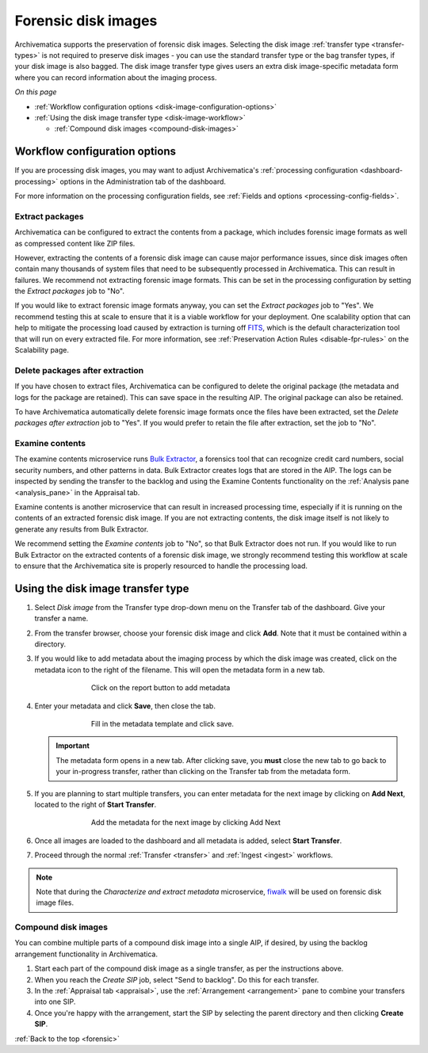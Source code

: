 .. _forensic:

====================
Forensic disk images
====================

Archivematica supports the preservation of forensic disk images. Selecting the
disk image :ref:`transfer type <transfer-types>` is not required to preserve
disk images - you can use the standard transfer type or the bag transfer types,
if your disk image is also bagged. The disk image transfer type gives users an
extra disk image-specific metadata form where you can record information about
the imaging process.

*On this page*

* :ref:`Workflow configuration options <disk-image-configuration-options>`

* :ref:`Using the disk image transfer type <disk-image-workflow>`

  * :ref:`Compound disk images <compound-disk-images>`

.. _disk-image-configuration-options:

Workflow configuration options
------------------------------

If you are processing disk images, you may want to adjust Archivematica's
:ref:`processing configuration <dashboard-processing>` options in the
Administration tab of the dashboard.

For more information on the processing configuration fields, see
:ref:`Fields and options <processing-config-fields>`.

Extract packages
++++++++++++++++

Archivematica can be configured to extract the contents from a package, which
includes forensic image formats as well as compressed content like ZIP files.

However, extracting the contents of a forensic disk image can cause major
performance issues, since disk images often contain many thousands of system
files that need to be subsequently processed in Archivematica. This can result
in failures. We recommend not extracting forensic image formats. This can be set
in the processing configuration by setting the *Extract packages* job to "No".

If you would like to extract forensic image formats anyway, you can set the
*Extract packages* job to "Yes". We recommend testing this at scale to ensure
that it is a viable workflow for your deployment. One scalability option that
can help to mitigate the processing load caused by extraction is turning off
`FITS`_, which is the default characterization tool that will run on every
extracted file. For more information, see :ref:`Preservation Action Rules
<disable-fpr-rules>` on the Scalability page.

Delete packages after extraction
++++++++++++++++++++++++++++++++

If you have chosen to extract files, Archivematica can be configured to delete
the original package (the metadata and logs for the package are retained). This
can save space in the resulting AIP. The original package can also be retained.

To have Archivematica automatically delete forensic image formats once the files
have been extracted, set the *Delete packages after extraction* job to "Yes". If
you would prefer to retain the file after extraction, set the job to "No".

Examine contents
++++++++++++++++

The examine contents microservice runs `Bulk Extractor`_, a forensics tool that
can recognize credit card numbers, social security numbers, and other patterns
in data. Bulk Extractor creates logs that are stored in the AIP. The logs can be
inspected by sending the transfer to the backlog and using the Examine Contents
functionality on the :ref:`Analysis pane <analysis_pane>` in the Appraisal tab.

Examine contents is another microservice that can result in increased processing
time, especially if it is running on the contents of an extracted forensic disk
image. If you are not extracting contents, the disk image itself is not likely
to generate any results from Bulk Extractor.

We recommend setting the *Examine contents* job to "No", so that Bulk Extractor
does not run. If you would like to run Bulk Extractor on the extracted contents
of a forensic disk image, we strongly recommend testing this workflow at scale
to ensure that the Archivematica site is properly resourced to handle the
processing load.

.. _disk-image-workflow:

Using the disk image transfer type
----------------------------------

#. Select *Disk image* from the Transfer type drop-down menu on the Transfer tab
   of the dashboard. Give your transfer a name.

#. From the transfer browser, choose your forensic disk image and click **Add**.
   Note that it must be contained within a directory.

#. If you would like to add metadata about the imaging process by which the disk
   image was created, click on the metadata icon to the right of the filename.
   This will open the metadata form in a new tab.

   .. figure:: images/forensic-start.*
      :align: center
      :figwidth: 70%
      :width: 100%
      :alt: Click on the report button to add metadata

      Click on the report button to add metadata

#. Enter your metadata and click **Save**, then close the tab.

   .. figure:: images/forensic-metadata-template.*
      :align: center
      :figwidth: 70%
      :width: 100%
      :alt: Forensic disk image metadata template

      Fill in the metadata template and click save.

   .. important::

      The metadata form opens in a new tab. After clicking save, you **must** close
      the new tab to go back to your in-progress transfer, rather than clicking on
      the Transfer tab from the metadata form.

#. If you are planning to start multiple transfers, you can enter metadata for
   the next image by clicking on **Add Next**, located to the right of **Start
   Transfer**.

   .. figure:: images/forensic-add-next.*
      :align: center
      :figwidth: 70%
      :width: 100%
      :alt: Add the metadata for the next image by clicking Add Next

      Add the metadata for the next image by clicking Add Next

#. Once all images are loaded to the dashboard and all metadata is added, select
   **Start Transfer**.

#. Proceed through the normal :ref:`Transfer <transfer>` and
   :ref:`Ingest <ingest>` workflows.

.. note::

   Note that during the *Characterize and extract metadata* microservice,
   `fiwalk`_ will be used on forensic disk image files.

.. _compound-disk-images:

Compound disk images
++++++++++++++++++++

You can combine multiple parts of a compound disk image into a single AIP, if
desired, by using the backlog arrangement functionality in Archivematica.

#. Start each part of the compound disk image as a single transfer, as per the
   instructions above.

#. When you reach the *Create SIP* job, select "Send to backlog". Do this for
   each transfer.

#. In the :ref:`Appraisal tab <appraisal>`, use the
   :ref:`Arrangement <arrangement>` pane to combine your transfers into one SIP.

#. Once you're happy with the arrangement, start the SIP by selecting the parent
   directory and then clicking **Create SIP**.


:ref:`Back to the top <forensic>`


.. _Bulk Extractor: https://www.forensicswiki.org/wiki/Bulk_extractor
.. _FITS: https://projects.iq.harvard.edu/fits/home
.. _fiwalk: https://www.forensicswiki.org/wiki/Fiwalk
